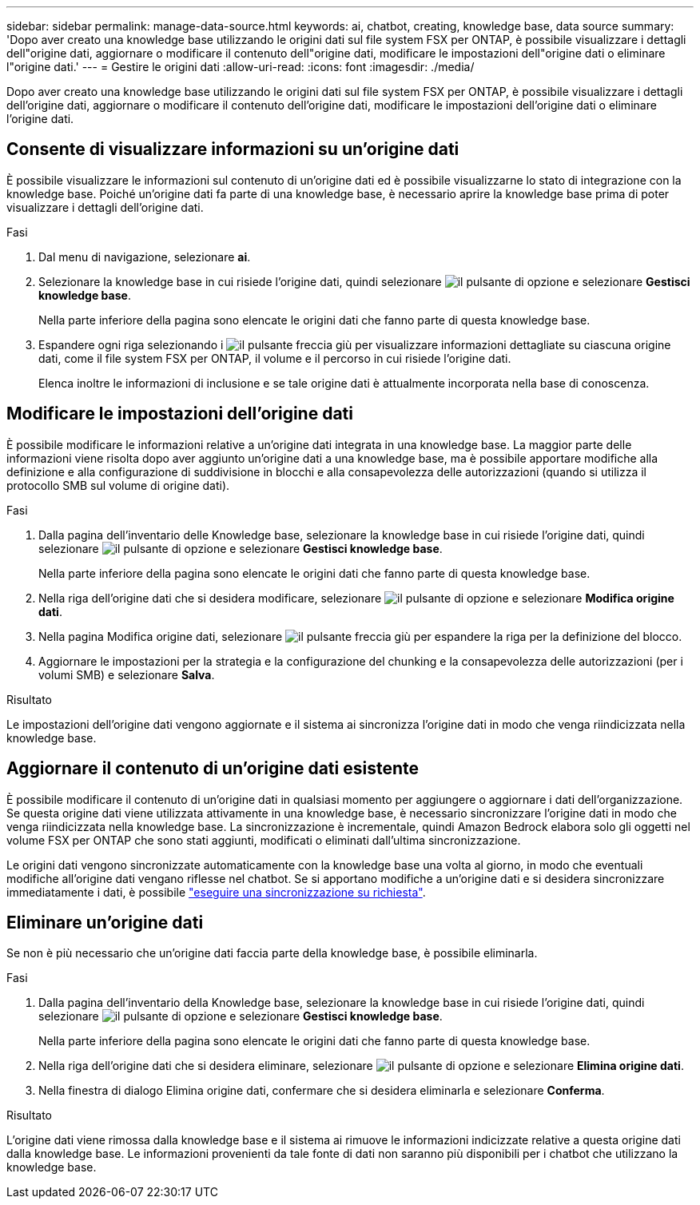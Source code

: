 ---
sidebar: sidebar 
permalink: manage-data-source.html 
keywords: ai, chatbot, creating, knowledge base, data source 
summary: 'Dopo aver creato una knowledge base utilizzando le origini dati sul file system FSX per ONTAP, è possibile visualizzare i dettagli dell"origine dati, aggiornare o modificare il contenuto dell"origine dati, modificare le impostazioni dell"origine dati o eliminare l"origine dati.' 
---
= Gestire le origini dati
:allow-uri-read: 
:icons: font
:imagesdir: ./media/


[role="lead"]
Dopo aver creato una knowledge base utilizzando le origini dati sul file system FSX per ONTAP, è possibile visualizzare i dettagli dell'origine dati, aggiornare o modificare il contenuto dell'origine dati, modificare le impostazioni dell'origine dati o eliminare l'origine dati.



== Consente di visualizzare informazioni su un'origine dati

È possibile visualizzare le informazioni sul contenuto di un'origine dati ed è possibile visualizzarne lo stato di integrazione con la knowledge base. Poiché un'origine dati fa parte di una knowledge base, è necessario aprire la knowledge base prima di poter visualizzare i dettagli dell'origine dati.

.Fasi
. Dal menu di navigazione, selezionare *ai*.
. Selezionare la knowledge base in cui risiede l'origine dati, quindi selezionare image:icon-action.png["il pulsante di opzione"] e selezionare *Gestisci knowledge base*.
+
Nella parte inferiore della pagina sono elencate le origini dati che fanno parte di questa knowledge base.

. Espandere ogni riga selezionando i image:button-down-caret.png["il pulsante freccia giù"] per visualizzare informazioni dettagliate su ciascuna origine dati, come il file system FSX per ONTAP, il volume e il percorso in cui risiede l'origine dati.
+
Elenca inoltre le informazioni di inclusione e se tale origine dati è attualmente incorporata nella base di conoscenza.





== Modificare le impostazioni dell'origine dati

È possibile modificare le informazioni relative a un'origine dati integrata in una knowledge base. La maggior parte delle informazioni viene risolta dopo aver aggiunto un'origine dati a una knowledge base, ma è possibile apportare modifiche alla definizione e alla configurazione di suddivisione in blocchi e alla consapevolezza delle autorizzazioni (quando si utilizza il protocollo SMB sul volume di origine dati).

.Fasi
. Dalla pagina dell'inventario delle Knowledge base, selezionare la knowledge base in cui risiede l'origine dati, quindi selezionare image:icon-action.png["il pulsante di opzione"] e selezionare *Gestisci knowledge base*.
+
Nella parte inferiore della pagina sono elencate le origini dati che fanno parte di questa knowledge base.

. Nella riga dell'origine dati che si desidera modificare, selezionare image:icon-action.png["il pulsante di opzione"] e selezionare *Modifica origine dati*.
. Nella pagina Modifica origine dati, selezionare image:button-down-caret.png["il pulsante freccia giù"] per espandere la riga per la definizione del blocco.
. Aggiornare le impostazioni per la strategia e la configurazione del chunking e la consapevolezza delle autorizzazioni (per i volumi SMB) e selezionare *Salva*.


.Risultato
Le impostazioni dell'origine dati vengono aggiornate e il sistema ai sincronizza l'origine dati in modo che venga riindicizzata nella knowledge base.



== Aggiornare il contenuto di un'origine dati esistente

È possibile modificare il contenuto di un'origine dati in qualsiasi momento per aggiungere o aggiornare i dati dell'organizzazione. Se questa origine dati viene utilizzata attivamente in una knowledge base, è necessario sincronizzare l'origine dati in modo che venga riindicizzata nella knowledge base. La sincronizzazione è incrementale, quindi Amazon Bedrock elabora solo gli oggetti nel volume FSX per ONTAP che sono stati aggiunti, modificati o eliminati dall'ultima sincronizzazione.

Le origini dati vengono sincronizzate automaticamente con la knowledge base una volta al giorno, in modo che eventuali modifiche all'origine dati vengano riflesse nel chatbot. Se si apportano modifiche a un'origine dati e si desidera sincronizzare immediatamente i dati, è possibile link:manage-knowledgebase.html#synchronize-your-data-sources-with-the-knowledge-base["eseguire una sincronizzazione su richiesta"].



== Eliminare un'origine dati

Se non è più necessario che un'origine dati faccia parte della knowledge base, è possibile eliminarla.

.Fasi
. Dalla pagina dell'inventario della Knowledge base, selezionare la knowledge base in cui risiede l'origine dati, quindi selezionare image:icon-action.png["il pulsante di opzione"] e selezionare *Gestisci knowledge base*.
+
Nella parte inferiore della pagina sono elencate le origini dati che fanno parte di questa knowledge base.

. Nella riga dell'origine dati che si desidera eliminare, selezionare image:icon-action.png["il pulsante di opzione"] e selezionare *Elimina origine dati*.
. Nella finestra di dialogo Elimina origine dati, confermare che si desidera eliminarla e selezionare *Conferma*.


.Risultato
L'origine dati viene rimossa dalla knowledge base e il sistema ai rimuove le informazioni indicizzate relative a questa origine dati dalla knowledge base. Le informazioni provenienti da tale fonte di dati non saranno più disponibili per i chatbot che utilizzano la knowledge base.

